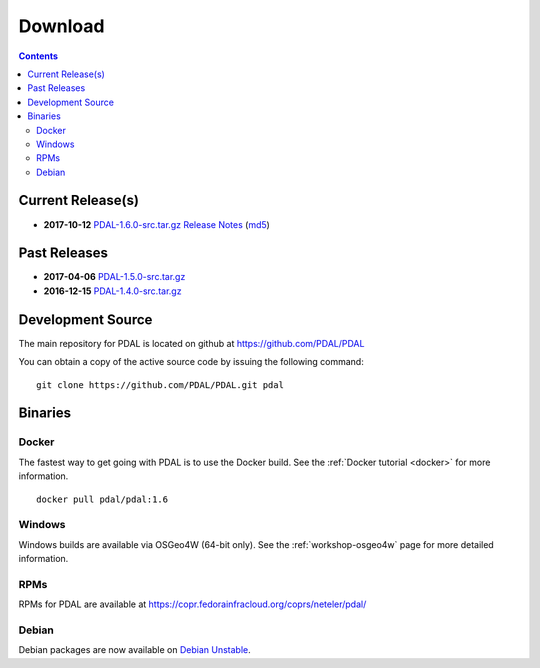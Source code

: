 .. _download:

******************************************************************************
Download
******************************************************************************


.. contents::
   :depth: 3
   :backlinks: none


Current Release(s)
------------------------------------------------------------------------------

* **2017-10-12** `PDAL-1.6.0-src.tar.gz`_ `Release Notes`_ (`md5`_)

.. _`Release Notes`: https://github.com/PDAL/PDAL/releases/tag/1.6.0

.. _`PDAL-1.6.0-src.tar.gz`: http://download.osgeo.org/pdal/PDAL-1.6.0-src.tar.gz
.. _`md5`: http://download.osgeo.org/pdal/PDAL-1.6.0-src.tar.gz.md5
.. _`DebianGIS`: http://wiki.debian.org/DebianGis


Past Releases
------------------------------------------------------------------------------

* **2017-04-06** `PDAL-1.5.0-src.tar.gz`_
* **2016-12-15** `PDAL-1.4.0-src.tar.gz`_


.. _`PDAL-1.5.0-src.tar.gz`: http://download.osgeo.org/pdal/PDAL-1.5.0-src.tar.gz
.. _`PDAL-1.4.0-src.tar.gz`: http://download.osgeo.org/pdal/PDAL-1.4.0-src.tar.gz



.. _source:

Development Source
------------------------------------------------------------------------------

The main repository for PDAL is located on github at https://github.com/PDAL/PDAL

You can obtain a copy of the active source code by issuing the following command::

    git clone https://github.com/PDAL/PDAL.git pdal



Binaries
------------------------------------------------------------------------------

Docker
................................................................................

The fastest way to get going with PDAL is to use the Docker build. See the
:ref:`Docker tutorial <docker>` for more information.

::

    docker pull pdal/pdal:1.6


Windows
................................................................................

Windows builds are available via OSGeo4W (64-bit only).
See the :ref:`workshop-osgeo4w` page for more detailed information.



RPMs
................................................................................

RPMs for PDAL are available at https://copr.fedorainfracloud.org/coprs/neteler/pdal/

Debian
................................................................................

Debian packages are now available on `Debian Unstable`_.

.. _`OSGeo4W`: http://trac.osgeo.org/osgeo4w/
.. _`Debian Unstable`: https://tracker.debian.org/pkg/pdal
.. _`LASzip`: http://laszip.org
